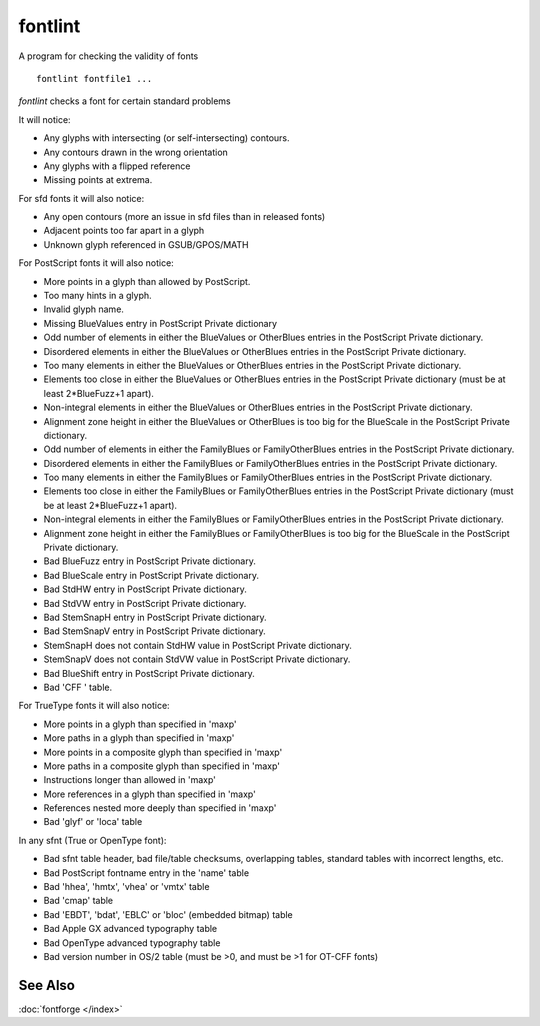 fontlint
========

A program for checking the validity of fonts ::

   fontlint fontfile1 ...

*fontlint* checks a font for certain standard problems

It will notice:

* Any glyphs with intersecting (or self-intersecting) contours.
* Any contours drawn in the wrong orientation
* Any glyphs with a flipped reference
* Missing points at extrema.

For sfd fonts it will also notice:

* Any open contours (more an issue in sfd files than in released fonts)
* Adjacent points too far apart in a glyph
* Unknown glyph referenced in GSUB/GPOS/MATH

For PostScript fonts it will also notice:

* More points in a glyph than allowed by PostScript.
* Too many hints in a glyph.
* Invalid glyph name.
* Missing BlueValues entry in PostScript Private dictionary
* Odd number of elements in either the BlueValues or OtherBlues entries in the
  PostScript Private dictionary.
* Disordered elements in either the BlueValues or OtherBlues entries in the
  PostScript Private dictionary.
* Too many elements in either the BlueValues or OtherBlues entries in the
  PostScript Private dictionary.
* Elements too close in either the BlueValues or OtherBlues entries in the
  PostScript Private dictionary (must be at least 2*BlueFuzz+1 apart).
* Non-integral elements in either the BlueValues or OtherBlues entries in the
  PostScript Private dictionary.
* Alignment zone height in either the BlueValues or OtherBlues is too big for
  the BlueScale in the PostScript Private dictionary.
* Odd number of elements in either the FamilyBlues or FamilyOtherBlues entries
  in the PostScript Private dictionary.
* Disordered elements in either the FamilyBlues or FamilyOtherBlues entries in
  the PostScript Private dictionary.
* Too many elements in either the FamilyBlues or FamilyOtherBlues entries in the
  PostScript Private dictionary.
* Elements too close in either the FamilyBlues or FamilyOtherBlues entries in
  the PostScript Private dictionary (must be at least 2*BlueFuzz+1 apart).
* Non-integral elements in either the FamilyBlues or FamilyOtherBlues entries in
  the PostScript Private dictionary.
* Alignment zone height in either the FamilyBlues or FamilyOtherBlues is too big
  for the BlueScale in the PostScript Private dictionary.
* Bad BlueFuzz entry in PostScript Private dictionary.
* Bad BlueScale entry in PostScript Private dictionary.
* Bad StdHW entry in PostScript Private dictionary.
* Bad StdVW entry in PostScript Private dictionary.
* Bad StemSnapH entry in PostScript Private dictionary.
* Bad StemSnapV entry in PostScript Private dictionary.
* StemSnapH does not contain StdHW value in PostScript Private dictionary.
* StemSnapV does not contain StdVW value in PostScript Private dictionary.
* Bad BlueShift entry in PostScript Private dictionary.
* Bad 'CFF ' table.

For TrueType fonts it will also notice:

* More points in a glyph than specified in 'maxp'
* More paths in a glyph than specified in 'maxp'
* More points in a composite glyph than specified in 'maxp'
* More paths in a composite glyph than specified in 'maxp'
* Instructions longer than allowed in 'maxp'
* More references in a glyph than specified in 'maxp'
* References nested more deeply than specified in 'maxp'
* Bad 'glyf' or 'loca' table

In any sfnt (True or OpenType font):

* Bad sfnt table header, bad file/table checksums, overlapping tables, standard
  tables with incorrect lengths, etc.
* Bad PostScript fontname entry in the 'name' table
* Bad 'hhea', 'hmtx', 'vhea' or 'vmtx' table
* Bad 'cmap' table
* Bad 'EBDT', 'bdat', 'EBLC' or 'bloc' (embedded bitmap) table
* Bad Apple GX advanced typography table
* Bad OpenType advanced typography table
* Bad version number in OS/2 table (must be >0, and must be >1 for OT-CFF fonts)


See Also
--------

:doc:`fontforge </index>`